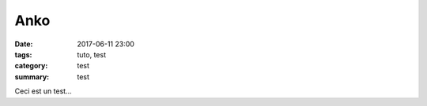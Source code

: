 Anko
####

:date: 2017-06-11 23:00
:tags: tuto, test
:category: test
:summary: test

Ceci est un test...
